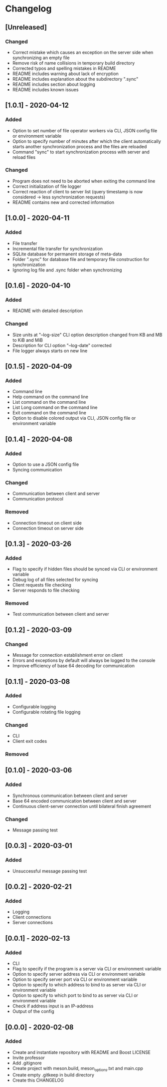 * Changelog

** [Unreleased]
*** Changed
- Correct mistake which causes an exception on the server side when synchronizing an empty file
- Remove risk of name collisions in temporary build directory
- Corrected typos and spelling mistakes in README
- README includes warning about lack of encryption
- README includes explanation about the subdirectory ".sync"
- README includes section about logging
- README includes known issues

** [1.0.1] - 2020-04-12
*** Added
- Option to set number of file operator workers via CLI, JSON config file or environment variable
- Option to specify number of minutes after which the client automatically starts another synchronization process and the files are reloaded
- Command "sync" to start synchronization process with server and reload files

*** Changed
- Program does not need to be aborted when exiting the command line
- Correct initialization of file logger
- Correct reaction of client to server list (query timestamp is now considered -> less synchronization requests)
- README contains new and corrected information

** [1.0.0] - 2020-04-11
*** Added
- File transfer
- Incremental file transfer for synchronization
- SQLite database for permanent storage of meta-data
- Folder ".sync" for database file and temporary file construction for synchronization
- Ignoring log file and .sync folder when synchronizing

** [0.1.6] - 2020-04-10
*** Added
- README with detailed description

*** Changed
- Size units at "--log-size" CLI option description changed from KB and MB to KiB and MiB
- Description for CLI option "--log-date" corrected
- File logger always starts on new line

** [0.1.5] - 2020-04-09
*** Added
- Command line
- Help command on the command line
- List command on the command line
- List Long command on the command line
- Exit command on the command line
- Option to disable colored output via CLI, JSON config file or environment variable

** [0.1.4] - 2020-04-08
*** Added
- Option to use a JSON config file
- Syncing communication

*** Changed
- Communication between client and server
- Communication protocol

*** Removed
- Connection timeout on client side
- Connection timeout on server side

** [0.1.3] - 2020-03-26
*** Added
- Flag to specify if hidden files should be synced via CLI or environment variable
- Debug log of all files selected for syncing  
- Client requests file checking
- Server responds to file checking

*** Removed
- Test communication between client and server

** [0.1.2] - 2020-03-09
*** Changed
- Message for connection establishment error on client
- Errors and exceptions by default will always be logged to the console
- Improve efficiency of base 64 decoding for communication

** [0.1.1] - 2020-03-08
*** Added
- Configurable logging
- Configurable rotating file logging

*** Changed
- CLI
- Client exit codes

*** Removed

** [0.1.0] - 2020-03-06
*** Added
- Synchronous communication between client and server
- Base 64 encoded communication between client and server
- Continuous client-server connection until bilateral finish agreement

*** Changed
- Message passing test

** [0.0.3] - 2020-03-01
*** Added
- Unsuccessful message passing test

** [0.0.2] - 2020-02-21
*** Added
- Logging
- Client connections
- Server connections

** [0.0.1] - 2020-02-13
*** Added
- CLI
- Flag to specify if the program is a server via CLI or environment variable
- Option to specify server address via CLI or environment variable
- Option to specify server port via CLI or environment variable
- Option to specify to which address to bind to as server via CLI or environment variable
- Option to specify to which port to bind to as server via CLI or environment variable
- Check if address input is an IP-address
- Output of the config

** [0.0.0] - 2020-02-08
*** Added
- Create and instantiate repository with README and Boost LICENSE
- Invite professor
- Add .gitignore
- Create project with meson.build, meson_options.txt and main.cpp
- Create empty .gitkeep in build directory
- Create this CHANGELOG
